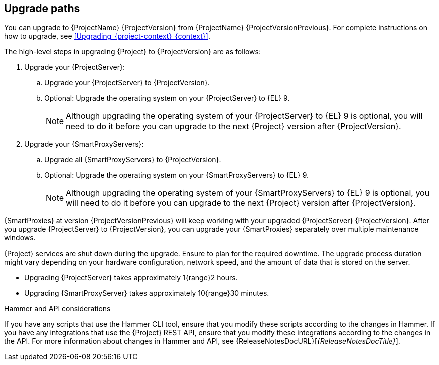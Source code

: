 [id="upgrade_paths_{context}"]
== Upgrade paths

You can upgrade to {ProjectName} {ProjectVersion} from {ProjectName} {ProjectVersionPrevious}.
For complete instructions on how to upgrade, see xref:Upgrading_{project-context}_{context}[].

The high-level steps in upgrading {Project} to {ProjectVersion} are as follows:

ifdef::satellite[]
. Ensure that your {ProjectServer}s and {SmartProxyServers} have been upgraded to {Project} {ProjectVersionPrevious}.
For more information, see {UpgradingPreviousDocURL}[_{UpgradingPreviousDocTitle}_] or {UpgradingDisconnectedPreviousDocURL}[_{UpgradingDisconnectedPreviousDocTitle}_].
endif::[]

ifndef::foreman-deb[]
. Upgrade your {ProjectServer}:
.. Upgrade your {ProjectServer} to {ProjectVersion}.
.. Optional: Upgrade the operating system on your {ProjectServer} to {EL}{nbsp}9.
+
[NOTE]
====
Although upgrading the operating system of your {ProjectServer} to {EL}{nbsp}9 is optional, you will need to do it before you can upgrade to the next {Project} version after {ProjectVersion}.
====
+
ifdef::satellite[]
.. Synchronize the new {ProjectVersion} repositories.
endif::[]
. Upgrade your {SmartProxyServers}:
.. Upgrade all {SmartProxyServers} to {ProjectVersion}.
.. Optional: Upgrade the operating system on your {SmartProxyServers} to {EL}{nbsp}9.
+
[NOTE]
====
Although upgrading the operating system of your {SmartProxyServers} to {EL}{nbsp}9 is optional, you will need to do it before you can upgrade to the next {Project} version after {ProjectVersion}.
====
endif::[]

ifdef::foreman-deb[]
. Upgrade your {ProjectServer} to {ProjectVersion}.
. Upgrade all {SmartProxyServers} to {ProjectVersion}.
endif::[]

{SmartProxies} at version {ProjectVersionPrevious} will keep working with your upgraded {ProjectServer} {ProjectVersion}.
After you upgrade {ProjectServer} to {ProjectVersion}, you can upgrade your {SmartProxies} separately over multiple maintenance windows.
ifdef::foreman-el,katello,satellite[]
For more information, see xref:Upgrading_Proxies_Separately_from_Server_{context}[].
endif::[]

{Project} services are shut down during the upgrade.
Ensure to plan for the required downtime.
The upgrade process duration might vary depending on your hardware configuration, network speed, and the amount of data that is stored on the server.

* Upgrading {ProjectServer} takes approximately 1{range}2 hours.
* Upgrading {SmartProxyServer} takes approximately 10{range}30 minutes.

.Hammer and API considerations

If you have any scripts that use the Hammer CLI tool, ensure that you modify these scripts according to the changes in Hammer.
If you have any integrations that use the {Project} REST API, ensure that you modify these integrations according to the changes in the API.
For more information about changes in Hammer and API, see {ReleaseNotesDocURL}[_{ReleaseNotesDocTitle}_].
